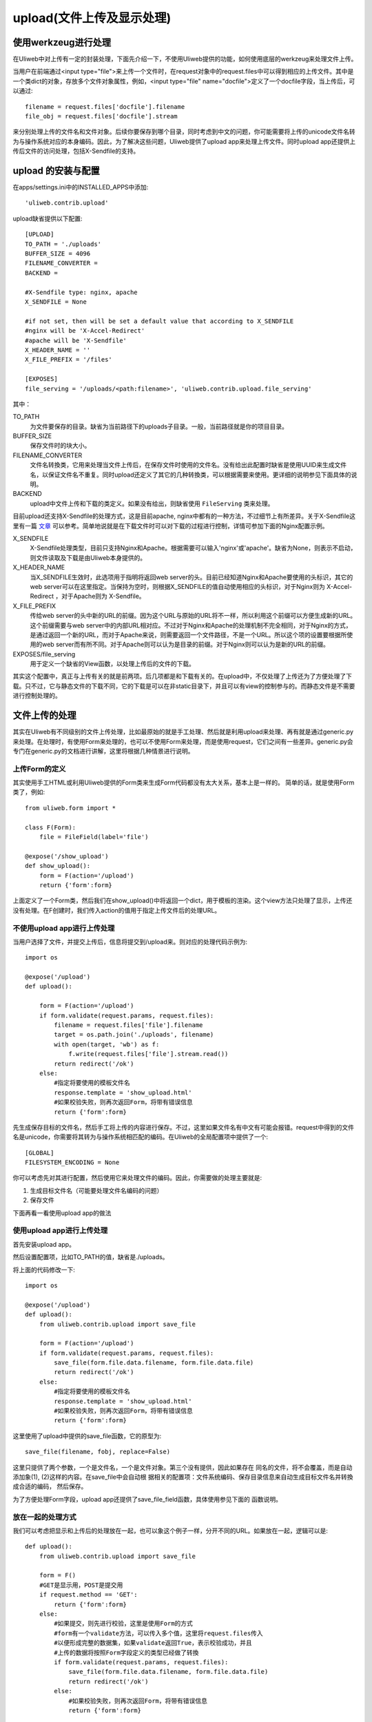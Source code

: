 ============================
upload(文件上传及显示处理)
============================

使用werkzeug进行处理
-------------------------

在Uliweb中对上传有一定的封装处理，下面先介绍一下，不使用Uliweb提供的功能，如何\
使用底层的werkzeug来处理文件上传。

当用户在前端通过<input type="file">来上传一个文件时，在request对象中的request.files\
中可以得到相应的上传文件。其中是一个类dict的对象，存放多个文件对象属性，例如，\
<input type="file" name="docfile">定义了一个docfile字段，当上传后，可以通过::

    filename = request.files['docfile'].filename
    file_obj = request.files['docfile'].stream
    
来分别处理上传的文件名和文件对象。后续你要保存到哪个目录，同时考虑到中文的问题，\
你可能需要将上传的unicode文件名转为与操作系统对应的本身编码。因此，为了解决这些\
问题，Uliweb提供了upload app来处理上传文件。同时upload app还提供上传后文件的访\
问处理，包括X-Sendfile的支持。

upload 的安装与配置
-----------------------

在apps/settings.ini中的INSTALLED_APPS中添加::

    'uliweb.contrib.upload'
    
upload缺省提供以下配置::

    [UPLOAD]
    TO_PATH = './uploads'
    BUFFER_SIZE = 4096
    FILENAME_CONVERTER =
    BACKEND =
    
    #X-Sendfile type: nginx, apache
    X_SENDFILE = None
    
    #if not set, then will be set a default value that according to X_SENDFILE 
    #nginx will be 'X-Accel-Redirect'
    #apache will be 'X-Sendfile'
    X_HEADER_NAME = ''
    X_FILE_PREFIX = '/files'
    
    [EXPOSES]
    file_serving = '/uploads/<path:filename>', 'uliweb.contrib.upload.file_serving'
    
其中：

TO_PATH
    为文件要保存的目录。缺省为当前路径下的uploads子目录。一般，当前路径就是你的\
    项目目录。
BUFFER_SIZE
    保存文件时的块大小。
FILENAME_CONVERTER
    文件名转換类，它用来处理当文件上传后，在保存文件时使用的文件名。没有给出此配置时缺省是使用UUID\
    来生成文件名，以保证文件名不重复。同时upload还定义了其它的几种转換类，可以根据\
    需要来使用。更详细的说明参见下面具体的说明。
BACKEND
    upload中文件上传和下载的类定义。如果没有给出，则缺省使用 ``FileServing`` 类来处理。

目前upload还支持X-Sendfile的处理方式，这是目前apache, nginx中都有的一种方法，不\
过细节上有所差异。关于X-Sendfile这里有一篇 `文章 <http://www.kuigg.com/xiazai-kongzhi>`_ \
可以参考。简单地说就是在下载文件时可以对下载的过程进行控制，详情可参加下面的Nginx\
配置示例。

X_SENDFILE
    X-Sendfile处理类型，目前只支持Nginx和Apache。根据需要可以输入'nginx'或'apache'。\
    缺省为None，则表示不启动，则文件读取及下载是由Uliweb本身提供的。
X_HEADER_NAME
    当X_SENDFILE生效时，此选项用于指明将返回web server的头。目前已经知道Nginx和\
    Apache要使用的头标识，其它的web server可以在这里指定。当保持为空时，则根据\
    X_SENDFILE的值自动使用相应的头标识，对于Nginx则为 X-Accel-Redirect ，对于Apache\
    则为 X-Sendfile。
X_FILE_PREFIX
    传给web server的头中新的URL的前缀。因为这个URL与原始的URL将不一样，所以利用\
    这个前缀可以方便生成新的URL。这个前缀需要与web server中的内部URL相对应。不过\
    对于Nginx和Apache的处理机制不完全相同，对于Nginx的方式，是通过返回一个新的URL，\
    而对于Apache来说，则需要返回一个文件路径，不是一个URL。所以这个项的设置要根\
    据所使用的web server而有所不同。对于Apache则可以认为是目录的前缀。对于Nginx\
    则可以认为是新的URL的前缀。
    
EXPOSES/file_serving
    用于定义一个缺省的View函数，以处理上传后的文件的下载。
    
其实这个配置中，真正与上传有关的就是前两项。后几项都是和下载有关的。在upload中，\
不仅处理了上传还为了方便处理了下载。只不过，它与静态文件的下载不同，它的下载是\
可以在非static目录下，并且可以有view的控制参与的。而静态文件是不需要进行控制处理的。

文件上传的处理
------------------

其实在Uliweb有不同级别的文件上传处理，比如最原始的就是手工处理、然后就是利用upload\
来处理、再有就是通过generic.py来处理。在处理时，有使用Form来处理的，也可以不使用\
Form来处理，而是使用request，它们之间有一些差异。generic.py会专门在generic.py的\
文档进行讲解，这里将根据几种情景进行说明。

上传Form的定义
~~~~~~~~~~~~~~~~~~~

其实使用手工HTML或利用Uliweb提供的Form类来生成Form代码都没有太大关系，基本上是一样的。
简单的话，就是使用Form类了，例如::

    from uliweb.form import *

    class F(Form):
        file = FileField(label='file')

    @expose('/show_upload')
    def show_upload():
        form = F(action='/upload')
        return {'form':form}
        
上面定义了一个Form类，然后我们在show_upload()中将返回一个dict，用于模板的渲染。\
这个view方法只处理了显示，上传还没有处理。在F创建时，我们传入action的值用于指定\
上传文件后的处理URL。

不使用upload app进行上传处理
~~~~~~~~~~~~~~~~~~~~~~~~~~~~~~~~

当用户选择了文件，并提交上传后，信息将提交到/upload来。则对应的处理代码示例为::

    import os
    
    @expose('/upload')
    def upload():
        
        form = F(action='/upload')
        if form.validate(request.params, request.files):
            filename = request.files['file'].filename
            target = os.path.join('./uploads', filename)
            with open(target, 'wb') as f:
                f.write(request.files['file'].stream.read())
            return redirect('/ok')
        else:
            #指定将要使用的模板文件名
            response.template = 'show_upload.html'
            #如果校验失败，则再次返回Form，将带有错误信息  
            return {'form':form}

先生成保存目标的文件名，然后手工将上传的内容进行保存。不过，这里如果文件名有中\
文有可能会报错。request中得到的文件名是unicode，你需要将其转为与操作系统相匹配\
的编码。在Uliweb的全局配置项中提供了一个::

    [GLOBAL]
    FILESYSTEM_ENCODING = None
    
你可以考虑先对其进行配置，然后使用它来处理文件的编码。因此，你需要做的处理主要\
就是:

#. 生成目标文件名（可能要处理文件名编码的问题）
#. 保存文件

下面再看一看使用upload app的做法

使用upload app进行上传处理
~~~~~~~~~~~~~~~~~~~~~~~~~~~~~~~~~

首先安装upload app。

然后设置配置项，比如TO_PATH的值，缺省是./uploads。

将上面的代码修改一下::

    import os
    
    @expose('/upload')
    def upload():
        from uliweb.contrib.upload import save_file
        
        form = F(action='/upload')
        if form.validate(request.params, request.files):
            save_file(form.file.data.filename, form.file.data.file)
            return redirect('/ok')
        else:
            #指定将要使用的模板文件名
            response.template = 'show_upload.html'
            #如果校验失败，则再次返回Form，将带有错误信息  
            return {'form':form}
    
这里使用了upload中提供的save_file函数，它的原型为::

    save_file(filename, fobj, replace=False)
    
这里只提供了两个参数，一个是文件名，一个是文件对象。第三个没有提供，因此如果存在
同名的文件，将不会覆盖，而是自动添加象(1), (2)这样的内容。在save_file中会自动根
据相关的配置项：文件系统编码、保存目录信息来自动生成目标文件名并转換成合适的编码，
然后保存。

为了方便处理Form字段，upload app还提供了save_file_field函数，具体使用参见下面的
函数说明。

放在一起的处理方式
~~~~~~~~~~~~~~~~~~~~~~~

我们可以考虑把显示和上传后的处理放在一起，也可以象这个例子一样，分开不同的URL。\
如果放在一起，逻辑可以是::

    def upload():
        from uliweb.contrib.upload import save_file

        form = F()
        #GET是显示用，POST是提交用
        if request.method == 'GET':
            return {'form':form}
        else:
            #如果提交，则先进行校验，这里是使用Form的方式
            #form有一个validate方法，可以传入多个值，这里将request.files传入
            #以便形成完整的数据集，如果validate返回True，表示校验成功，并且
            #上传的数据将按照Form字段定义的类型已经做了转換
            if form.validate(request.params, request.files):
                save_file(form.file.data.filename, form.file.data.file)
                return redirect('/ok')
            else:
                #如果校验失败，则再次返回Form，将带有错误信息  
                return {'form':form}
                
FileServing 类
------------------

upload 把文件和下载的管理组织成了类的形式。这个类就是FileServing，你可以根据需要
从这个类进行派生。在缺省情况下，upload app会自动创建一个default_fileserving，而
前面所看到的UPLOAD的配置项就是这个缺省的文件服务类。同时，基于这个缺省的实例，提
供了下面的一些方法。在简单的情况下，你可以只使用缺省的文件服务对象就够了。

FileServing的说明::

    class FileServing(object):
        options = {
            'x_sendfile' : ('UPLOAD/X_SENDFILE', None),
            'x_header_name': ('UPLOAD/X_HEADER_NAME', ''),
            'x_file_prefix': ('UPLOAD/X_FILE_PREFIX', '/files'),
            'to_path': ('UPLOAD/TO_PATH', './uploads'),
            'buffer_size': ('UPLOAD/BUFFER_SIZE', 4096),
            '_filename_converter': ('UPLOAD/FILENAME_CONVERTER', None),
        }
        
        #每个FileServing类有相应的settings配置项。因此FileServing的所有方法
        #都是根据这些配置项计算来的
        
        def filename_convert(self, filename):
            """
            对文件名进行转換
            """

        def get_filename(self, filename, filesystem=False, convert=False)
            """
            用于获得一个文件的实际路径。它是根据to_path计算得到的。如果
            filesystem为True，则会将生成的文件名按settings中配置的文件
            系统编码来进行转換。convert参数用于处理是否要进行文件名的转換。
            因此根据参数的不同，它有几种用法:
            
            1. 根据传入的filename得到对应的实际路径，但文件名不转換为文件系统
               的编码:
            
               get_filename(filename)
            
            2. 根据传入的filename得到对应的实际路径，但是文件名转換为文件系统
               的编码:
            
               get_filename(filename, filestystem=True)
                
            3. 得到filiename的实际路径，同时进行文件名转換，这样得到的文件名将
               不是原来的文件名:
            
               get_filename(filename, convert=True)
            
            前两种主要是用在上传文件后的显示上，这时一般使用的是转換后的文件名。
            第三种是用在上传后保存文件时，先对文件名进行转換。
            """
            
        def download(self, filename, action='download', x_filename='', real_filename='')
            """
            提供下载处理，支持X-Sendfile的处理。action取值为'download'或
            'inline'，它们分别对应不同的应答头:
            
            download
                Content-Disposition:attachment; filename=<filename>
            inline
                Content-Disposition:inline; filename=<filename>
                
            如果action为None，则不显示上面的头信息。
            
            在这里，我们看到有三个文件名，都有什么用？
            
            filename一般是从数据库中取出来的文件名，比如我们将文件名保存到
            FileProperty中，当取出来时是Unicode格式的，并且是相对于上传路径
            的相对路径，所以我们要进行转換。
            
            如果不考虑X-Sendfile的情况，一般我们只提供filename就足够了，因
            为可以自动根据to_path来计算出实际文件路径。不过当文件名并不存在
            于to_path所指定的目录下时，我们还可以提供real_filename参数来指
            明文件实际的路径。
            
            对于使用了X-Sendfile的情况，又复杂了一些。我们可能还需要指出
            x_filename参数，比如在nginx下，它用来指明X-Accel-Redirect中的
            文件名，而这个文件路径是一个URL，提供Nginx可以找到真正的文件。
            所以x_sendfile其实是一个中间路径。
            
            所以x_sendfile和real_filename其实不会同时使用。在更底层的filedown
            函数中会进行确实的处理。对于用户来说，如果想实现根据配置不同，
            使用不同的下载方式，则么这些参数最好都提供。
            """

        def save_file(self, filename, fobj, replace=False, convert=True)
            """
            将文件保存在to_path路径下。
            
            使用convert可以设置要不要转換文件名。
            """
            
        def save_file_field(self, field, replace=False, filename=None, convert=True)
            """
            根据文件字段来保存。路径处理同save_file
            """
            
        def save_image_field(self, field, resize_to=None, replace=False, filename=None, convert=True)
            """
            根据图片字段来保存。路径处理同save_file
            """
            
        def delete_filename(self, filename)
            """
            删除保存在to_path下的文件。
            """
            
        def get_href(self, filename)
            """
            获取filename对应的URL地址，不是真正的URL信息
            """
            
        def get_url(self, filename, query_para=None, **url_args)
            """
            获取filename对应的URL。注意，这是一个真正的URL，如果只是想得到URL的
            地址，要使用get_href(filename)
            
            如果url_args中传入了 title 和 text，则生成的URL形式为
            
            <a href='xxx' title='title'>text</a>
            
            如果没有传入，则使用filename代替title和text。
            
            如果传入了query_para，则它的值将写在href对应的链接后面。query_para
            是一个dict值，如： ``query_para={'alt':'filename.txt'}``
            
            那么生成的URL可能为:
            
            <a href='xxx?alt=filename.txt' title='title'>text</a>
            
            它有什么用，在后面的download你会看到
            """
            
upload app提供方法说明
----------------------------

以下方法都是基于缺省的default_fileserving对象来处理的。

get_backend()
    获得缺省的文件上传下载对象。
    
file_serving(filename)
    缺省的文件下载函数。它是通过在 settings.ini 中配置了::
    
        [EXPOSES]
        file_serving = '/uploads/<path:filename>', 'uliweb.contrib.upload.file_serving'
    
    这样所有以 ``/uploads`` 开头的 URL都会被 ``file_serving`` 处理，从而提供服务。
    
    .. note::
        
        在这里还有特殊的扩展处理。在缺省情况下，上传后的文件为了保证唯一性会自动
        对文件名进行转換，具体用什么要看使用哪个文件名生成器处理的。详见下面
        ``FilenameConverter`` 的有关说明。因此，当下载文件名还是使用转換后的文件
        名会非常不方便。所以这里有一个扩展，就是在传入的URL上添加一个特殊的 query_string，如::
        
            xxxxxxxxx.txt?alt=中文.txt
            
        这样alt对应的就是想另存为的文件名。这样只要 ``<a>`` 标签加上 ``alt`` 信息就可以
        以想要的文件名来保存。

get_filename(filename, filesystem=False, convert=False)
    用于获得目标文件，即将TO_PATH与filename进行连接。同时，如果给出filesystem为
    True，则将文件名转为文件系统的编码。否则返回的将是unicode。
    
    convert=False 表示不对文件名进行转換

save_file(filename, fobj, replace=False, convert=True)
    用于保存一个文件。需要传入文件名和文件对象，这些都可以从request或form字段中
    获得。如果replace设置为True，则表示当存在同名文件时自动覆盖，否则将自动添加
    (1), (2)等内容，以保证文件不重名。save_file会把文件保存到指定的目录下，并根
    据配置项进行相应的文件名编码的转換。

save_file_field(field, replace=False, filename=None, convert=True)
    用于处理Form中的FileField字段。将自动从FileField中获得对应的文件名和文件对象。
    也可以将文件保存为filename参数指定的文件名。

save_image_field(field, resize_to=None, replace=False, filename=None, convert=True)
    和save_file_field类似，是用来处理ImageField(图像字段)的。不过，如果你设置了
    resize_to参数的话，它还可以自动对图像进行缩放处理。

delete_filename(filename)
    删除上传目录下的某个文件。
    
get_url(filename, query_para=None, **url_args)
    获得上传目录下某个文件的URL，以便可以让浏览器进行访问。 
    
    query_para 将传入到href属性后面成为query_string.

get_href(filename, **kwargs)
    获取filename对应的URL地址，不是真正的URL信息
    
.. note::
    如果上面的文件名使用的是相对路径，则会根据当前的FileServing对象来决定使用
    什么配置信息，比如文件保存的路径。但是如果使用绝对路径，则将使用绝对路径进
    行处理。
    
FilenameConverter类的说明
-------------------------------

upload提供了几个用于文件名上传后转换的类，并且可以在settings.ini进行配置，分别\
说明如下:

#. FilenameConverter::

    class FilenameConverter(object):
        @staticmethod
        def convert(filename):
            return filename

   最基本的类，对文件名不作任何转換

#. UUIDFilenameConverter

   使用UUID方法生成文件名。文件名将保证唯一。

#. MD5FilenameConverter

   使用MD5算法生成文件名。具体算法::

        f = md5(
                    md5("%f%s%f%s" % (time.time(), id({}), random.random(),
                                      getpid())).hexdigest(), 
                ).hexdigest()

BACKEND配置说明
-------------------

upload在启动时会缺省按照 ``UPLOAD/BACKEND`` 的定义来生成缺省的fileserving类。如果
没给出，则使用FileServing。通过修改 ``BACKEND`` ，用户就可以定义自已缺省的文件上传处理类。
                
X-Sendfile Nginx配置说明
-------------------------------

简单的处理流程可以表示为:

.. image:: _static/upload_01.png

以上的处理可以理解为：

#. 用户请求的url在后台经过处理后，由后台处理添加一个内部的头信息，头信息带有一个\
   新的URL，并且返回内容为空，因此真正的内容将由Nginx完成，所以只要添加相应的头\
   信息即可。同时你也可能会返回其它的头信息，如: `'Content-Disposition'`, `'Content-Type'` 等。
#. Nginx在发现 `'X-Accel-Redirect'` 头之后会自动删除，并且根据URL的信息去对应的\
   目录下查找相应的文件，然后返回。
#. 因此用户看到的文件路径有可能和真正存放文件的路径不同。并且，允许后台处理根据\
   需要来决定返回 `'X-Accel-Redirect'` 还是其它的信息，从而可以控制是否真正进行\
   文件下载。一方面可以进行下载控制，另一方面可以对后台文件进行保护。

Nginx的配置如下::

    location /files {
        internal;
        alias /path/to/files;
    }
    
在Nginx的conf文件中添加上面的内容，需要根据需要进行修改。其中:

\/files
    为你将在后台处理中要重新生成的URL的前缀。

internal
    表示内部使用，用户将无法直接通过URL来访问这个路径。

alias
    指明/files后对应的文件信息存放的路径。这里还可以考虑使用root，它们的区别就是:
    
        例如URL为 /files/filename，如果配置为 alias /download，则将要读取的文件\
        应该是 /download/filename，而如果配置为 root /download，则将要读取的文件\
        将是 /download/files/filename
    
启用Nginx进行文件下载处理的配置项应设置为::

    [UPLOAD]
    X_SENDFILE = 'nginx'